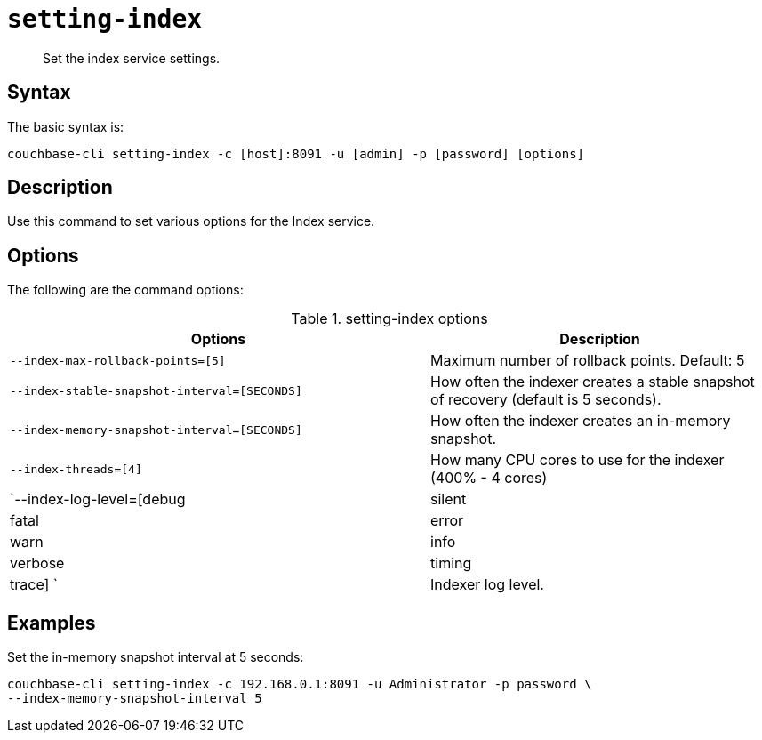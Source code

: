 [#reference_udr_hp5_ls]
= [.cmd]`setting-index`

[abstract]
Set the index service settings.

== Syntax

The basic syntax is:

----
couchbase-cli setting-index -c [host]:8091 -u [admin] -p [password] [options]
----

== Description

Use this command to set various options for the Index service.

== Options

The following are the command options:

.setting-index options
[cols="123,100"]
|===
| Options | Description

| `--index-max-rollback-points=[5]`
| Maximum number of rollback points.
Default: 5

| `--index-stable-snapshot-interval=[SECONDS]`
| How often the indexer creates a stable snapshot of recovery (default is 5 seconds).

| `--index-memory-snapshot-interval=[SECONDS]`
| How often the indexer creates an in-memory snapshot.

| `--index-threads=[4]`
| How many CPU cores to use for the indexer (400% - 4 cores)

| `--index-log-level=[debug|silent|fatal|error|warn|info|verbose|timing|trace] `
| Indexer log level.
|===

== Examples

Set the in-memory snapshot interval at 5 seconds:

----
couchbase-cli setting-index -c 192.168.0.1:8091 -u Administrator -p password \
--index-memory-snapshot-interval 5
----
